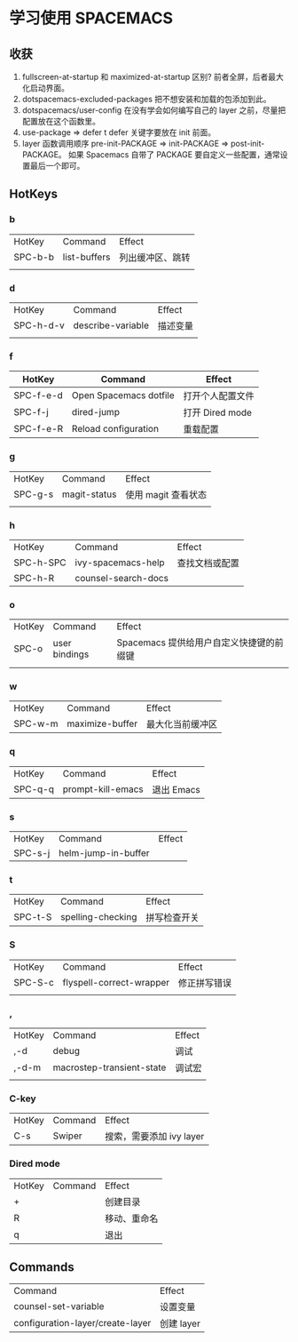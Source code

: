 * 学习使用 SPACEMACS
** 收获
   1. fullscreen-at-startup 和 maximized-at-startup 区别?
      前者全屏，后者最大化启动界面。
   2. dotspacemacs-excluded-packages
      把不想安装和加载的包添加到此。
   3. dotspacemacs/user-config
      在没有学会如何编写自己的 layer 之前，尽量把配置放在这个函数里。
   4. use-package => defer t
      defer 关键字要放在 init 前面。
   5. layer 函数调用顺序
      pre-init-PACKAGE => init-PACKAGE => post-init-PACKAGE。
      如果 Spacemacs 自带了 PACKAGE 要自定义一些配置，通常设置最后一个即可。
** HotKeys
*** b
| HotKey  | Command      | Effect               |
| SPC-b-b | list-buffers | 列出缓冲区、跳转 |
|         |              |                      |

*** d
| HotKey    | Command           | Effect   |
| SPC-h-d-v | describe-variable | 描述变量 |
|           |                   |          |

*** f
| HotKey    | Command                | Effect           |
|-----------+------------------------+------------------|
| SPC-f-e-d | Open Spacemacs dotfile | 打开个人配置文件 |
| SPC-f-j   | dired-jump             | 打开 Dired mode  |
| SPC-f-e-R | Reload configuration   | 重载配置         |

*** g
| HotKey  | Command      | Effect              |
| SPC-g-s | magit-status | 使用 magit 查看状态 |
|         |              |                     |

*** h
| HotKey    | Command             | Effect         |
| SPC-h-SPC | ivy-spacemacs-help  | 查找文档或配置 |
| SPC-h-R   | counsel-search-docs |                |

*** o
| HotKey | Command       | Effect                                   |
| SPC-o  | user bindings | Spacemacs 提供给用户自定义快捷键的前缀键 |
|        |               |                                          |

*** w
| HotKey  | Command         | Effect           |
| SPC-w-m | maximize-buffer | 最大化当前缓冲区 |

*** q
| HotKey  | Command           | Effect     |
| SPC-q-q | prompt-kill-emacs | 退出 Emacs |

*** s
| HotKey  | Command             | Effect |
| SPC-s-j | helm-jump-in-buffer |        |

*** t
| HotKey  | Command           | Effect |
| SPC-t-S | spelling-checking | 拼写检查开关 |


*** S
| HotKey  | Command                  | Effect       |
| SPC-S-c | flyspell-correct-wrapper | 修正拼写错误 |
|         |                          |              |

*** ,
| HotKey | Command                   | Effect |
| ,-d    | debug                     | 调试   |
| ,-d-m  | macrostep-transient-state | 调试宏 |
|        |                           |        |

*** C-key
| HotKey | Command | Effect                   |
| C-s    | Swiper  | 搜索，需要添加 ivy layer |

*** Dired mode
| HotKey | Command | Effect       |
| +      |         | 创建目录     |
| R      |         | 移动、重命名 |
| q      |         | 退出         |

** Commands
| Command                          | Effect   |
| counsel-set-variable             | 设置变量 |
| configuration-layer/create-layer | 创建 layer |
